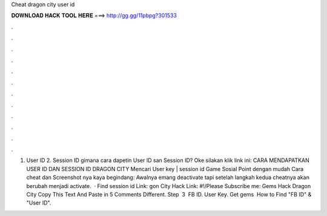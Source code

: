 Cheat dragon city user id

𝐃𝐎𝐖𝐍𝐋𝐎𝐀𝐃 𝐇𝐀𝐂𝐊 𝐓𝐎𝐎𝐋 𝐇𝐄𝐑𝐄 ===> http://gg.gg/11pbpg?301533

.

.

.

.

.

.

.

.

.

.

.

.

1. User ID 2. Session ID gimana cara dapetin User ID san Session ID? Oke silakan klik link ini: CARA MENDAPATKAN USER ID DAN SESSION ID DRAGON CITY Mencari User key | session id Game Sosial Point dengan mudah Cara cheat dan Screenshot nya kaya begindang: Awalnya emang deactivate tapi setelah langkah kedua cheatnya akan berubah menjadi activate.  · Find session id Link: gon City Hack Link: #!/Please Subscribe me:  Gems Hack Dragon City Copy This Text And Paste in 5 Comments Different. Step ﻿ 3 ﻿ FB ID. User Key. Get gems ﻿ How to Find "FB ID" & "User ID".